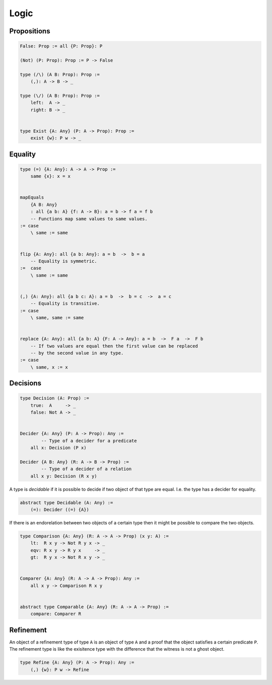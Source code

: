 ********************************************************************************
Logic
********************************************************************************





Propositions
================================================================================


.. code::

    False: Prop := all {P: Prop}: P

    (Not) (P: Prop): Prop := P -> False

    type (/\) (A B: Prop): Prop :=
        (,): A -> B -> _

    type (\/) (A B: Prop): Prop :=
        left:  A -> _
        right: B -> _


    type Exist {A: Any} (P: A -> Prop): Prop :=
        exist {w}: P w -> _



Equality
================================================================================


.. code::

    type (=) {A: Any}: A -> A -> Prop :=
        same {x}: x = x


    mapEquals
        {A B: Any}
        : all {a b: A} {f: A -> B}: a = b -> f a = f b
        -- Functions map same values to same values.
    := case
        \ same := same


    flip {A: Any}: all {a b: Any}: a = b  ->  b = a
        -- Equality is symmetric.
    :=  case
        \ same := same


    (,) {A: Any}: all {a b c: A}: a = b  ->  b = c  ->  a = c
        -- Equality is transitive.
    := case
        \ same, same := same


    replace {A: Any}: all {a b: A} {F: A -> Any}: a = b  ->  F a  ->  F b
        -- If two values are equal then the first value can be replaced
        -- by the second value in any type.
    := case
        \ same, x := x



Decisions
================================================================================

.. code::

    type Decision (A: Prop) :=
        true:  A     -> _
        false: Not A -> _


    Decider {A: Any} (P: A -> Prop): Any :=
            -- Type of a decider for a predicate
        all x: Decision (P x)

    Decider {A B: Any} (R: A -> B -> Prop) :=
            -- Type of a decider of a relation
        all x y: Decision (R x y)


A type is *decidable* if it is possible to decide if two object of that type are
equal. I.e. the type has a decider for equality.

.. code::

    abstract type Decidable (A: Any) :=
        (=): Decider ((=) {A})


If there is an endorelation between two objects of a certain type then it might
be possible to compare the two objects.

.. code::

    type Comparison {A: Any} (R: A -> A -> Prop) (x y: A) :=
        lt:  R x y -> Not R y x -> _
        eqv: R x y -> R y x     -> _
        gt:  R y x -> Not R x y -> _


    Comparer {A: Any} (R: A -> A -> Prop): Any :=
        all x y -> Comparison R x y


    abstract type Comparable {A: Any} (R: A -> A -> Prop) :=
        compare: Comparer R



Refinement
================================================================================

An object of a refinement type of type ``A`` is an object of type ``A`` and a
proof that the object satisfies a certain predicate ``P``. The refinement type
is like the exisitence type with the difference that the witness is not a ghost
object.

.. code::

    type Refine {A: Any} (P: A -> Prop): Any :=
        (,) {w}: P w -> Refine
